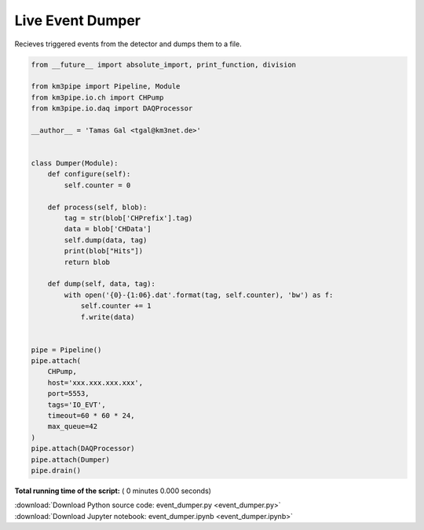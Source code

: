 

.. _sphx_glr_auto_examples_realtime_analysis_event_dumper.py:


=================
Live Event Dumper
=================

Recieves triggered events from the detector and dumps them to a file.




.. code-block:: python

    from __future__ import absolute_import, print_function, division

    from km3pipe import Pipeline, Module
    from km3pipe.io.ch import CHPump
    from km3pipe.io.daq import DAQProcessor

    __author__ = 'Tamas Gal <tgal@km3net.de>'


    class Dumper(Module):
        def configure(self):
            self.counter = 0

        def process(self, blob):
            tag = str(blob['CHPrefix'].tag)
            data = blob['CHData']
            self.dump(data, tag)
            print(blob["Hits"])
            return blob

        def dump(self, data, tag):
            with open('{0}-{1:06}.dat'.format(tag, self.counter), 'bw') as f:
                self.counter += 1
                f.write(data)


    pipe = Pipeline()
    pipe.attach(
        CHPump,
        host='xxx.xxx.xxx.xxx',
        port=5553,
        tags='IO_EVT',
        timeout=60 * 60 * 24,
        max_queue=42
    )
    pipe.attach(DAQProcessor)
    pipe.attach(Dumper)
    pipe.drain()

**Total running time of the script:** ( 0 minutes  0.000 seconds)



.. container:: sphx-glr-footer


  .. container:: sphx-glr-download

     :download:`Download Python source code: event_dumper.py <event_dumper.py>`



  .. container:: sphx-glr-download

     :download:`Download Jupyter notebook: event_dumper.ipynb <event_dumper.ipynb>`

.. rst-class:: sphx-glr-signature

    `Generated by Sphinx-Gallery <https://sphinx-gallery.readthedocs.io>`_
